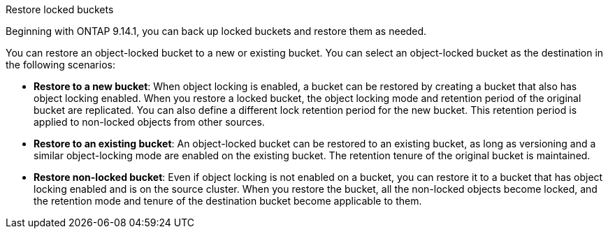 .Restore locked buckets
Beginning with ONTAP 9.14.1, you can back up locked buckets and restore them as needed. 

You can restore an object-locked bucket to a new or existing bucket. You can select an object-locked bucket as the destination in the following scenarios:

* *Restore to a new bucket*: When object locking is enabled, a bucket can be restored by creating a bucket that also has object locking enabled. When you  restore a locked bucket, the object locking mode and retention period of the original bucket are replicated. You can also define a different lock retention period for the new bucket. This retention period is applied to non-locked objects from other sources.
* *Restore to an existing bucket*: An object-locked bucket can be restored to an existing bucket, as long as versioning and a similar object-locking mode are enabled on the existing bucket. The retention tenure of the original bucket is maintained.
* *Restore non-locked bucket*: Even if object locking is not enabled on a bucket, you can restore it to a bucket that has object locking enabled and is on the source cluster. When you restore the bucket, all the non-locked objects become locked, and the retention mode and tenure of the destination bucket become applicable to them. 



// 17-Oct-2023 ONTAPDOC-1364
